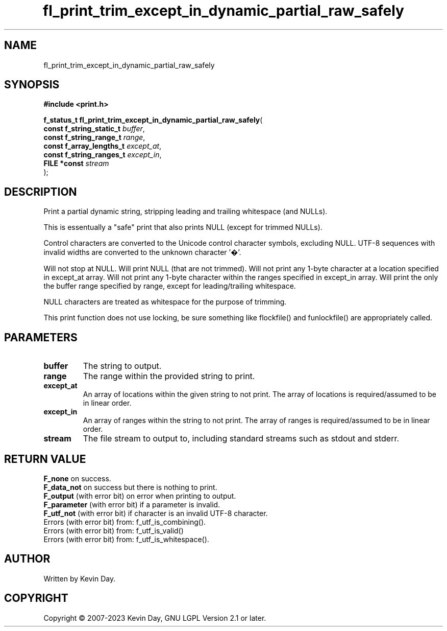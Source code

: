 .TH fl_print_trim_except_in_dynamic_partial_raw_safely "3" "July 2023" "FLL - Featureless Linux Library 0.6.6" "Library Functions"
.SH "NAME"
fl_print_trim_except_in_dynamic_partial_raw_safely
.SH SYNOPSIS
.nf
.B #include <print.h>
.sp
\fBf_status_t fl_print_trim_except_in_dynamic_partial_raw_safely\fP(
    \fBconst f_string_static_t \fP\fIbuffer\fP,
    \fBconst f_string_range_t  \fP\fIrange\fP,
    \fBconst f_array_lengths_t \fP\fIexcept_at\fP,
    \fBconst f_string_ranges_t \fP\fIexcept_in\fP,
    \fBFILE *const             \fP\fIstream\fP
);
.fi
.SH DESCRIPTION
.PP
Print a partial dynamic string, stripping leading and trailing whitespace (and NULLs).
.PP
This is essentually a "safe" print that also prints NULL (except for trimmed NULLs).
.PP
Control characters are converted to the Unicode control character symbols, excluding NULL. UTF-8 sequences with invalid widths are converted to the unknown character '�'.
.PP
Will not stop at NULL. Will print NULL (that are not trimmed). Will not print any 1-byte character at a location specified in except_at array. Will not print any 1-byte character within the ranges specified in except_in array. Will print the only the buffer range specified by range, except for leading/trailing whitespace.
.PP
NULL characters are treated as whitespace for the purpose of trimming.
.PP
This print function does not use locking, be sure something like flockfile() and funlockfile() are appropriately called.
.SH PARAMETERS
.TP
.B buffer
The string to output.

.TP
.B range
The range within the provided string to print.

.TP
.B except_at
An array of locations within the given string to not print. The array of locations is required/assumed to be in linear order.

.TP
.B except_in
An array of ranges within the string to not print. The array of ranges is required/assumed to be in linear order.

.TP
.B stream
The file stream to output to, including standard streams such as stdout and stderr.

.SH RETURN VALUE
.PP
\fBF_none\fP on success.
.br
\fBF_data_not\fP on success but there is nothing to print.
.br
\fBF_output\fP (with error bit) on error when printing to output.
.br
\fBF_parameter\fP (with error bit) if a parameter is invalid.
.br
\fBF_utf_not\fP (with error bit) if character is an invalid UTF-8 character.
.br
Errors (with error bit) from: f_utf_is_combining().
.br
Errors (with error bit) from: f_utf_is_valid()
.br
Errors (with error bit) from: f_utf_is_whitespace().
.SH AUTHOR
Written by Kevin Day.
.SH COPYRIGHT
.PP
Copyright \(co 2007-2023 Kevin Day, GNU LGPL Version 2.1 or later.

